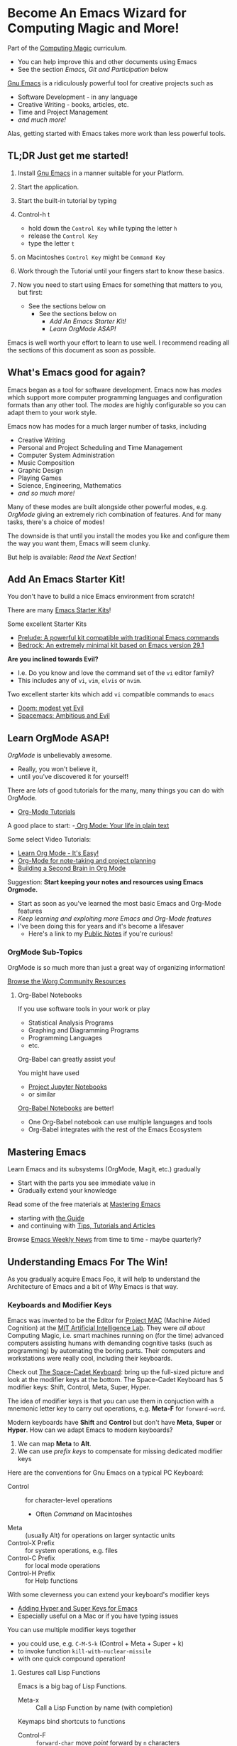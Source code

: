 * Become An Emacs Wizard for Computing Magic and More!

Part of the [[file:/Data/Greg/Gits-Ours/Computing-Magic/README.org][Computing Magic]] curriculum.
- You can help improve this and other documents using Emacs
- See the section /Emacs, Git and Participation/ below

[[https://www.gnu.org/software/emacs][Gnu Emacs]] is a ridiculously powerful tool for creative projects such as
- Software Development - in any language
- Creative Writing - books, articles, etc.
- Time and Project Management
- /and much more!/

Alas, getting started with Emacs takes more work than less powerful tools.

** TL;DR Just get me started!

1. Install [[https://www.gnu.org/software/emacs][Gnu Emacs]] in a manner suitable for your Platform.

2. Start the application.

3. Start the built-in tutorial by typing
4. Control-h t
       - hold down the =Control Key= while typing the letter =h=
       - release the =Control Key=
       - type the letter =t=
5. on Macintoshes =Control Key= might be =Command Key=

6. Work through the Tutorial until your fingers start to know these basics.
7. Now you need to start using Emacs for something that matters to you, but first:
       - See the sections below on
             - See the sections below on
                   - /Add An Emacs Starter Kit!/
                   - /Learn OrgMode ASAP!/

Emacs is well worth your effort to learn to use well. I recommend reading all
the sections of this document as soon as possible.

** What's Emacs good for again?

Emacs began as a tool for software development. Emacs now has /modes/ which
support more computer programming languages and configuration formats than any
other tool. The /modes/ are highly configurable so you can adapt them to your
work style.

Emacs now has modes for a much larger number of tasks, including
- Creative Writing
- Personal and Project Scheduling and Time Management
- Computer System Administration
- Music Composition
- Graphic Design
- Playing Games
- Science, Engineering, Mathematics
- /and so much more!/

Many of these modes are built alongside other powerful modes, e.g. /OrgMode/
giving an extremely rich combination of features. And for many tasks, there's a
choice of modes!

The downside is that until you install the modes you like and configure them the
way you want them, Emacs will seem clunky.

But help is available: /Read the Next Section!/

** Add An Emacs Starter Kit!

You don't have to build a nice Emacs environment from scratch!

There are many [[https://www.emacswiki.org/emacs/StarterKits][Emacs Starter Kits]]!

Some excellent Starter Kits
- [[https://github.com/bbatsov/prelude][Prelude: A powerful kit compatible with traditional Emacs commands]]
- [[https://sr.ht/~ashton314/emacs-bedrock/][Bedrock: An extremely minimal kit based on Emacs version 29.1]]

*Are you inclined towards Evil?*
- I.e. Do you know and love the command set of the =vi= editor family?
- This includes any of =vi=, =vim=, =elvis= or =nvim=.

Two excellent starter kits which add =vi= compatible commands to =emacs=
- [[https://github.com/hlissner/doom-emacs][Doom: modest yet Evil]]
- [[https://www.spacemacs.org][Spacemacs: Ambitious and Evil]]

** Learn OrgMode ASAP!

/OrgMode/ is unbelievably awesome.
- Really, you won't believe it,
- until you've discovered it for yourself!

There are /lots/ of good tutorials for the many, many things you can do with
OrgMode.
- [[https://orgmode.org/worg/org-tutorials/index.html][Org-Mode Tutorials]]

A good place to start:
-[[https://orgmode.org/][ Org Mode: Your life in plain text]]

Some select Video Tutorials:
- [[https://youtu.be/0-brF21ShRk][Learn Org Mode - It's Easy!]]
- [[https://youtu.be/oJTwQvgfgMM][Org-Mode for note-taking and project planning]]
- [[https://youtu.be/Bpmkeh4D98s][Building a Second Brain in Org Mode]]

Suggestion: *Start keeping your notes and resources using Emacs Orgmode.*
- Start as soon as you've learned the most basic Emacs and Org-Mode features
- /Keep learning and exploiting more Emacs and Org-Mode features/
- I've been doing this for years and it's become a lifesaver
      - Here's a link to my [[https://github.com/GregDavidson/Public-Notes#readme][Public Notes]] if you're curious!

*** OrgMode Sub-Topics

OrgMode is so much more than just a great way of organizing information!

[[https://orgmode.org/worg/][Browse the Worg Community Resources]]

**** Org-Babel Notebooks

If you use software tools in your work or play
- Statistical Analysis Programs
- Graphing and Diagramming Programs
- Programming Languages
- etc.
Org-Babel can greatly assist you!

You might have used
- [[https://docs.jupyter.org/en/latest][Project Jupyter Notebooks]]
- or similar
[[file:emacs-org-babel.org][Org-Babel Notebooks]] are better!
- One Org-Babel notebook can use multiple languages and tools
- Org-Babel integrates with the rest of the Emacs Ecosystem

** Mastering Emacs

Learn Emacs and its subsystems (OrgMode, Magit, etc.) gradually
- Start with the parts you see immediate value in
- Gradually extend your knowledge

Read some of the free materials at [[https://www.masteringemacs.org][Mastering Emacs]]
- starting with [[https://www.masteringemacs.org/reading-guide][the Guide]]
- and continuing with [[https://www.masteringemacs.org/all-articles][Tips, Tutorials and Articles]]

Browse [[https://sachachua.com/blog/category/emacs][Emacs Weekly News]] from time to time - maybe quarterly?

** Understanding Emacs For The Win!

As you gradually acquire Emacs Foo, it will help to understand the Architecture of Emacs
and a bit of /Why/ Emacs is that way.

*** Keyboards and Modifier Keys

Emacs was invented to be the Editor for [[https://en.wikipedia.org/wiki/MIT_Computer_Science_and_Artificial_Intelligence_Laboratory#Project_MAC][Project MAC]] (Machine Aided Cognition) at
the [[https://en.wikipedia.org/wiki/MIT_Computer_Science_and_Artificial_Intelligence_Laboratory][MIT Artificial Intelligence Lab]]. They were /all about/ Computing Magic, i.e.
smart machines running on (for the time) advanced computers assisting humans
with demanding cognitive tasks (such as programming) by automating the boring
parts. Their computers and workstations were really cool, including their
keyboards.

Check out [[https://en.wikipedia.org/wiki/Space-cadet_keyboard][The Space-Cadet Keyboard]]: bring up the full-sized picture and look at
the modifier keys at the bottom. The Space-Cadet Keyboard has 5 modifier keys:
Shift, Control, Meta, Super, Hyper.

The idea of modifier keys is that you can use them in conjuction with a mnemonic
letter key to carry out operations, e.g. *Meta-F* for =forward-word=.

Modern keyboards have *Shift* and *Control* but don't have *Meta*, *Super* or
*Hyper*. How can we adapt Emacs to modern keyboards?

1. We can map *Meta* to *Alt*.
2. We can use /prefix keys/ to compensate for missing dedicated modifier keys

Here are the conventions for Gnu Emacs on a typical PC Keyboard:

    - Control :: for character-level operations
          - Often /Command/ on Macintoshes
    - Meta ::  (usually Alt) for operations on larger syntactic units
    - Control-X Prefix :: for system operations, e.g. files
    - Control-C Prefix :: for local mode operations
    - Control-H Prefix :: for Help functions

With some cleverness you can extend your keyboard's modifier keys
- [[https://irreal.org/blog/?p=6645][Adding Hyper and Super Keys for Emacs]]
- Especially useful on a Mac or if you have typing issues

You can use multiple modifier keys together
- you could use, e.g. =C-M-S-k= (Control + Meta + Super + k)
- to invoke function =kill-with-nuclear-missile=
- with one quick compound operation!

**** Gestures call Lisp Functions

Emacs is a big bag of Lisp Functions.
- Meta-x :: Call a Lisp Function by name (with completion)

Keymaps bind shortcuts to functions
- Control-F :: =forward-char= move /point/ forward by =n= characters
- Meta-F :: =forward-word= move /point/ forward by =n= words
- Control-Meta-F :: =forward-sexp= move /point/ forward by =n= symbolic expressions

You can add your own /lisp functions/, /keymaps/ and /shortcuts/!

**** Emacs terminology is Archaic but Precise

- Buffers :: Hold your Bytes - /usually/ Text
    - /Buffers/ can be associated with /Files/ or /Processes/
    - Files and Processes can be /local/ or /remote/!
- Windows :: Display buffer contents for users
- Frames :: Hold /Windows/ on /Window Systems/
    -  /Frames/ are what most people would now call /Windows/
    -  /Windows/ are what some people would now call /Window Panes/

Part of why we don't just use the "modern" terms is because Emacs is perfectly
happy to run without a graphics display, yet it will still provide us with
windows!

** Why Emacs Matters

Emacs is much more than just a /Text Editor/. *Emacs is a platform for
creativity* centered on human readable text formats (files or communication
protocols). Non-text formats, e.g. binary multimedia formats can often be
accommodated very well through conversion to or from text formats.

Text formats include
- The source code of nearly every programming language
- Scripts for command tools
- Notations for generating visual art
- Notations for generating music
- HTML, CSS, Javascript
- EMail formats
- Document Markup Languages
- SQL and Table Formats for Relational Databases
- and /much more!/

Emacs can work with files in any of these formats on your local computer or any
computer on the Internet where you have an account.

Emacs can also start or connect to processes (other programs) which communicate
via text formats. These processes can be running on your computer or anywhere on
the Internet. This lets you be the conductor of a vast orchestra of powerful
instruments.

All of these capabilities can be intelligently /managed and automated/ by Emacs
under the control of Emacs Lisp functions. A vast number of collections of such
functions, called /packages/ have been written by Power Users in the Emacs
Community and are freely available. You can augment and/or replace any of those
functions to adapt Emacs as you please. Emacs is a platform which can be
infinitely extended and customized.

While some other tools and platforms have some of these characteristics, Emacs
is more complete and flexible than any other currently available system. Emacs
can work with more Languages and Tools than any other editor or development
platform.

** Emacs Criticism

Emacs has an old-fashioned design and is based on an old-fashioned dialect of
Lisp. It would be nice to bring these things up to date, but because of the vast
amount of work which has gone into creating smart Emacs packages, Emacs resists
radical change. Instead, its design slowly evolves over time, accommodating new
capabilities while maintaining compatibility with the past.

Learning Emacs takes awhile as you gradually learn how Emacs works and how to
exploit its power.

It would be nice if something more modern was as powerful and flexible as Emacs!

** Emacs, Git and Participation

This document is part of a curriculum hosted in the the [[https://github.com/GregDavidson/computing-magic#readme][Computing Magic]] GitHub
Repository.

Most of our materials are written and maintained in OrgMode files, although
they're often automatically exported (translated) to other file formats, e.g.
Web Pages, Image Formats, etc.

To participate with this or any other project using Git, you'll want to
- [[file:/Data/Greg/Gits-Ours/Computing-Magic/Software-Tools/Git/README.org][Get familiar with Git and GitHub]]
- You can issue regular Git Commands from an Emacs Shell
      - =M-x shell= opens an Emacs Shell
- Once you understand Git, you can use [[https://magit.vc][Magit]]
      - Magit is the awesome /Emacs interface to Git/
      - =M-x magit= opens a Magit Window on the current repository
